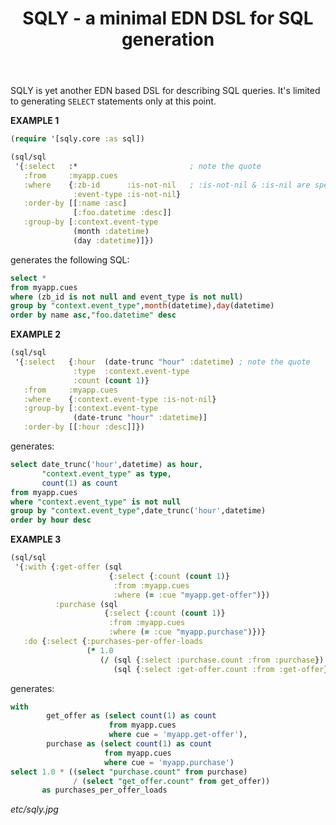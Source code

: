 #+TITLE: SQLY - a minimal EDN DSL for SQL generation

SQLY is yet another EDN based DSL for describing SQL queries. It's limited to generating =SELECT= statements only at this point.

*EXAMPLE 1*
#+BEGIN_SRC clojure
  (require '[sqly.core :as sql])

  (sql/sql
   '{:select   :*                         ; note the quote
     :from     :myapp.cues
     :where    {:zb-id      :is-not-nil   ; :is-not-nil & :is-nil are special
                :event-type :is-not-nil}
     :order-by [[:name :asc]
                [:foo.datetime :desc]]
     :group-by [:context.event-type
                (month :datetime)
                (day :datetime)]})
#+END_SRC

generates the following SQL:

#+BEGIN_SRC sql
  select *
  from myapp.cues
  where (zb_id is not null and event_type is not null)
  group by "context.event_type",month(datetime),day(datetime)
  order by name asc,"foo.datetime" desc
#+END_SRC

*EXAMPLE 2*
#+BEGIN_SRC clojure
  (sql/sql
   '{:select   {:hour  (date-trunc "hour" :datetime) ; note the quote
                :type  :context.event-type
                :count (count 1)}
     :from     :myapp.cues
     :where    {:context.event-type :is-not-nil}
     :group-by [:context.event-type
                (date-trunc "hour" :datetime)]
     :order-by [[:hour :desc]]})
#+END_SRC

generates:

#+BEGIN_SRC sql
  select date_trunc('hour',datetime) as hour,
         "context.event_type" as type,
         count(1) as count
  from myapp.cues
  where "context.event_type" is not null
  group by "context.event_type",date_trunc('hour',datetime)
  order by hour desc
#+END_SRC

*EXAMPLE 3*
#+BEGIN_SRC clojure
  (sql/sql
   '{:with {:get-offer (sql
                        {:select {:count (count 1)}
                         :from :myapp.cues
                         :where (= :cue "myapp.get-offer")})
            :purchase (sql
                       {:select {:count (count 1)}
                        :from :myapp.cues
                        :where (= :cue "myapp.purchase")})}
     :do {:select {:purchases-per-offer-loads
                   (* 1.0
                      (/ (sql {:select :purchase.count :from :purchase})
                         (sql {:select :get-offer.count :from :get-offer})))}}})
#+END_SRC

generates:

#+BEGIN_SRC sql
  with
          get_offer as (select count(1) as count
                        from myapp.cues
                        where cue = 'myapp.get-offer'),
          purchase as (select count(1) as count
                       from myapp.cues
                       where cue = 'myapp.purchase')
  select 1.0 * ((select "purchase.count" from purchase)
                / (select "get_offer.count" from get_offer))
         as purchases_per_offer_loads
#+END_SRC

#+CAPTION: sqly
[[etc/sqly.jpg]]
